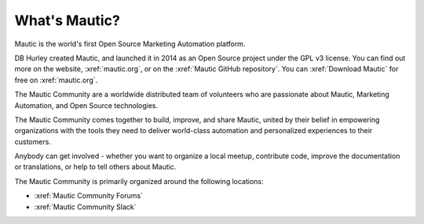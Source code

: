 What's Mautic?
###############

Mautic is the world's first Open Source Marketing Automation platform.

DB Hurley created Mautic, and launched it in 2014 as an Open Source project under the GPL v3 license. You can find out more on the website,
:xref:`mautic.org`, or on the :xref:`Mautic GitHub repository`. You can :xref:`Download Mautic` for free on :xref:`mautic.org`.

The Mautic Community are a worldwide distributed team of volunteers who are passionate about Mautic, Marketing Automation, and Open Source technologies.

The Mautic Community comes together to build, improve, and share Mautic, united by their belief in empowering organizations with the tools they need to deliver world-class automation and personalized experiences to their customers.

Anybody can get involved - whether you want to organize a local meetup, contribute code, improve the documentation or translations, or help to tell others about Mautic.

The Mautic Community is primarily organized around the following locations: 

- :xref:`Mautic Community Forums`
- :xref:`Mautic Community Slack`
